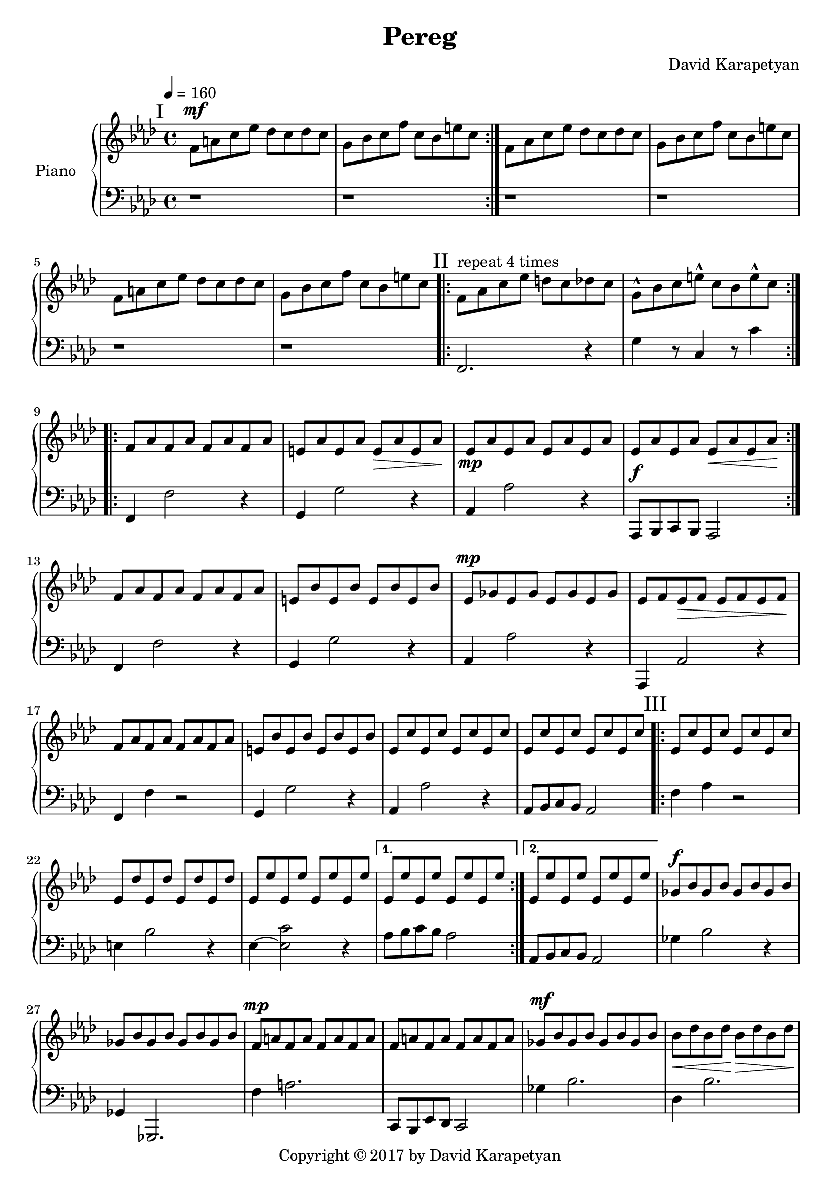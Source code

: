 \version "2.18"
\header {
  title = "Pereg"
	copyright= \markup {
    "Copyright" \char ##x00A9 "2017 by David Karapetyan" } 
  composer = "David Karapetyan"
  tagline = ##f
}

keytimeone = { \key f \minor \time 4/4}
keytimetwo = { \time 3/4}
keytimethree = { \key bes \minor \time 4/4}

upper = \relative c' {
  \clef treble
  \keytimeone
  \tempo 4 =160
  \mark "I"
  \repeat volta 2 {f8^\mf a c ees des c des c |
  g bes c f c bes e c} |
  f,8 aes c ees des c des c |
  g bes c f c bes e c |
  f,8 a c ees des c des c |
  g bes c f c bes e c |
  \mark "II"
  \repeat volta 4 {f,^\markup{"repeat 4 times"} aes c ees d c des c |
  g-^ bes c e-^ c bes e-^ c} |
  \repeat volta 2 {f, aes f aes f aes f aes |
  e aes e aes e\> aes e aes\! |
  ees\mp aes ees aes ees aes ees aes |
  ees aes ees aes ees\< aes ees aes\! | }
  f aes f aes f aes f aes |
  e bes' e, bes' e, bes' e, bes' |
  ees,^\mp ges ees ges ees ges ees ges |
  ees f ees\> f ees f ees f\! |
  f aes  f aes f aes f aes |
  e bes' e, bes' e, bes' e, bes' |
  ees, c' ees, c' ees, c' ees, c' |
  ees, c' ees, c' ees, c' ees, c' |
  \mark "III"
  \repeat volta 2 {ees, c' ees, c' ees, c' ees, c' |
  ees, des' ees, des' ees, des' ees, des' |
  ees, ees' ees, ees' ees, ees' ees, ees' |}
 \alternative{
   {ees, ees' ees, ees' ees, ees' ees, ees'|}
   {ees, ees' ees, ees' ees, ees' ees, ees'}
 }
 ges,^\f bes ges bes ges bes ges bes |
 ges bes ges bes ges bes ges bes |
 f^\mp a f a f a f a |
 f a f a f a f a |
  ges^\mf bes ges bes ges bes ges bes |
  bes\< des bes des\! bes\> des bes des\! |
 f,^\mp c' f, c' f, c' f, c' |
 f, c' f, c' f, c' f, c' |
<<
  {
    bes8^\f ees bes ees bes ees bes ees |
    des ges des ges des ges f ees |
  }
  \\
  { < ees, ges >1 | <ges bes>1}
>> 
<a f'>8 c des ees des c a4
r1 |
<<
  {bes8 ees bes ees bes ees bes ees |
  des ges des ges des ges f ees | }
  \\
  {
    <ees, ges>1 | <ges bes>1
  }
>>
<a f'>8 c des es des c a4~ |
a1~ |
a1~ |
\keytimetwo
\override TextSpanner.bound-details.left.text = "rit."

a4^\f \startTextSpan bes'8 a aes ees^\fermata |
f2.~ | 
f2.~ \stopTextSpan |
f2. | 
<c, ees ees'>2.~^\p
<c ees ees'>2.
a'2.~ | a2.~ | a2.~ | a2. | 
\keytimethree
\mark "I'"
bes8^\mf^\markup{"a tempo"} des f aes ges f ges f |
c ees f ges f ees a f |
bes,8-^ des f aes ges f ges f |
c ees f ges f ees a f |
bes,8 d f aes ges f ges f |
c ees f ges f ees a f |
bes,8-^ des f aes ges f ges f |
\time 3/4
\tuplet 3/2 4 {c8\startTextSpan ees f
ges\> f ees a-^ f~f\fermata\!\stopTextSpan}
\time 12/8
\tempo "Swinging" 4 = 150
\repeat volta 2 {
<<
  {bes8~ bes8 des8 bes8 des8~des8
  bes8~bes8 a aes ges r8\fermata}
  \\
  {d,4}
>>
<des e'>2.^\mp q
}
<<
  {ges'8^\mf~ges bes ges bes~bes ges4 f e |}
  \\
  {ges,4 r4 ges ees2}
>>
<ees ees'>2. ees'2.^\p |
<<
  {ges8~ges bes ges bes~bes ges4 f e |}
  \\
  {ges,4 r4 ges ees2}
>>
<ees ees'>2. ees'2. |

<des, des'>4. des4.~des~des |
a'4. r4. r4. r4. |
<ges des'>4.^\mf ges4.^\p  ~ges~ges |
a2.~a2. 






  





 





}

lower = \relative c {
  \clef bass
  \keytimeone
  r1 |
  r1 | 
  r1 | r1 | r1 | r1 |
  f,2. r4 |  g' r8  c,4 r8 c'4 |
  f,,4 f'2 r4  | g,4 g'2 r4 | 
  aes,4 aes'2 r4 | aes,,8^\f bes c bes aes2 |
  f'4 f'2 r4 | g,4 g'2 r4 |
  aes, aes'2 r4 | aes,,4 aes'2 r4 | f4 f'4 r2 | g,4 g'2 r4 |
  aes,4 aes'2 r4 | aes,8 bes c bes aes2 |
  f'4 aes4 r2 |  e4 bes'2 r4 | ees,4~ <ees c'>2 r4  |
  aes8 bes c bes aes2 | 
  aes,8 bes c bes aes2 |
  ges'4 bes2 r4 | ges,4 ges,2. | f''4 a2. |
  c,,8 bes ees des c2 | 
  ges''4 bes2. | des,4 bes'2. | f4 c'2. |   
 c8 des ees des c2 | ges,4 bes'2 r4 |
 e,,4 ges'2. | f,4 a'2. | f,8^\mp a c ees des c a4\fermata | 
 << {ges2^\f s2 | ees2 s2 | } \\ {bes''4 bes2. | ges4 ges2. |} 
 >>
 f4 c2. | 
 f,8^\mp a c ees des c des bes |
 f8 a c ees des c des bes |
 \time 3/4
 f^\mp a c ees des bes |
 f a' bes a aes f |
 f2.~ | f2. | ees2.~ | ees2.~ |
 ees2.~ | ees2.~ |
 ees2.~ | ees2. |
\keytimethree
<bes, des'>1 | ees'4. ges4. f4  | 
<bes,, des'>1-^ | 
ees'4. ges4. f4 | bes,1 | 
ees4. f4. a4 | bes,1-^  |
\time 3/4 
ees4 <ees, ges'>4 <f f'>4| 
\time 12/8 
r2. bes8~bes f des' bes r8 |
<aes des  ees aes>2. aes'2. |
<ees ges bes>2. <ees ges bes>2. |
<ces ees ges ces>2. ces'2. |
<ees, ges bes>2. <ees ges bes>2. |
<ces ees ges ces>2. ces'2. |
<f, ges bes>4. <f ges bes>4.~<f ges bes>4.~<f ges bes>4. | a2. f,2. |
<ees' ges bes>4. q~q~q |
<<
  {a4. a4.~ a4.~ a4.}
  \\
  {f,2. ~f2. }
>>








  
 
 
  

  
  
  
  
}

\score {
  \new PianoStaff <<
    \set PianoStaff.instrumentName = #"Piano  "
    \new Staff = "upper" \upper
    \new Staff = "lower" \lower
  >>
  \layout { }
  %\midi { }
}
